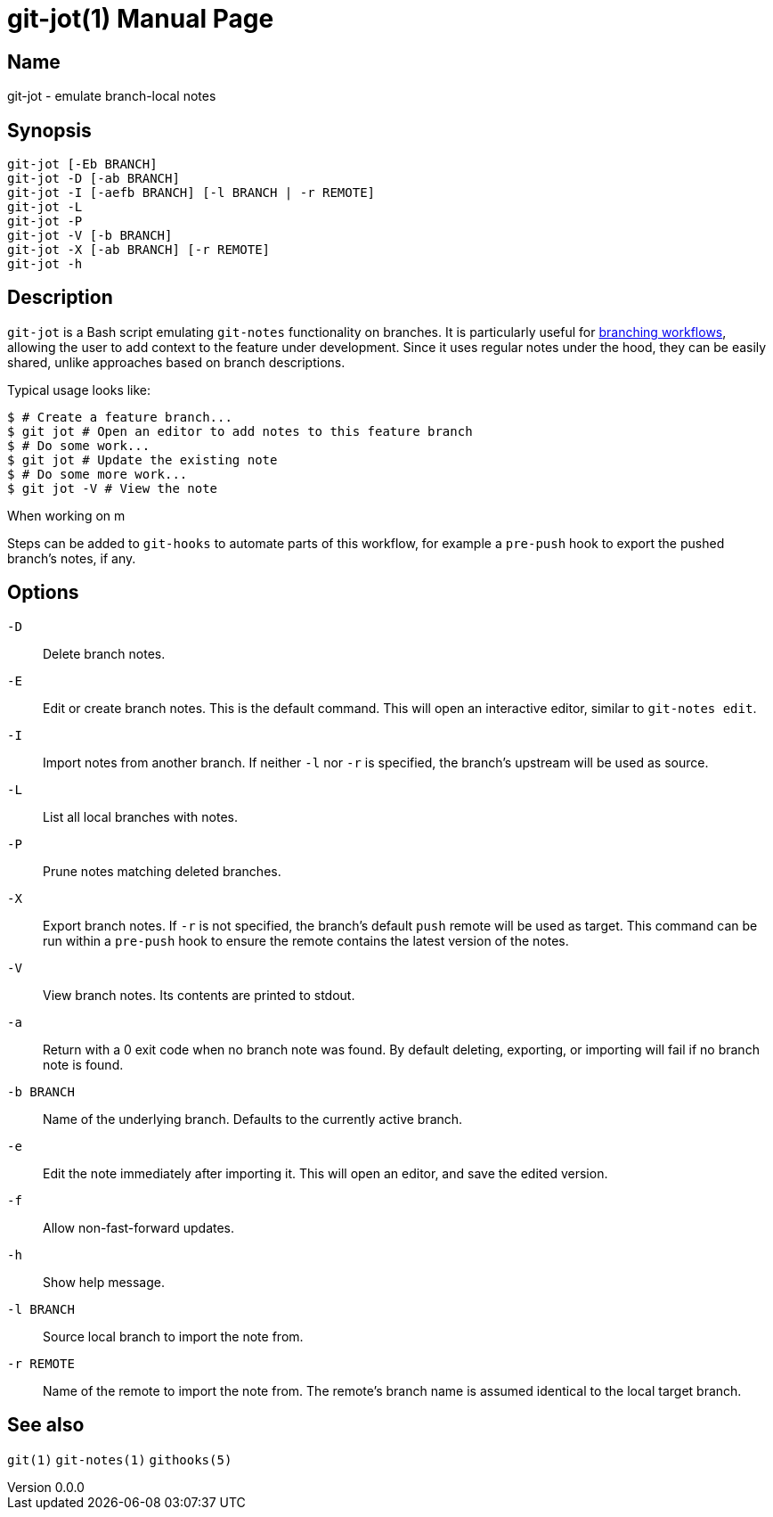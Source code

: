 ifndef::manversion[:manversion: 0.0.0]

= git-jot(1)
Matthieu Monsch <mtth@apache.org>
v{manversion}
:doctype: manpage
:manmanual: GIT-JOT
:mansource: GIT-JOT


== Name

git-jot - emulate branch-local notes


== Synopsis

[verse]
git-jot [-Eb BRANCH]
git-jot -D [-ab BRANCH]
git-jot -I [-aefb BRANCH] [-l BRANCH | -r REMOTE]
git-jot -L
git-jot -P
git-jot -V [-b BRANCH]
git-jot -X [-ab BRANCH] [-r REMOTE]
git-jot -h


== Description

`git-jot` is a Bash script emulating `git-notes` functionality on branches.
It is particularly useful for https://git-scm.com/book/en/v2/Git-Branching-Branching-Workflows[branching workflows], allowing the user to add context to the feature under development.
Since it uses regular notes under the hood, they can be easily shared, unlike approaches based on branch descriptions.

Typical usage looks like:

[source,sh]
----
$ # Create a feature branch...
$ git jot # Open an editor to add notes to this feature branch
$ # Do some work...
$ git jot # Update the existing note
$ # Do some more work...
$ git jot -V # View the note
----

When working on m

Steps can be added to `git-hooks` to automate parts of this workflow, for example a `pre-push` hook to export the pushed branch's notes, if any.


== Options

`-D`::
Delete branch notes.

`-E`::
Edit or create branch notes.
This is the default command.
This will open an interactive editor, similar to `git-notes edit`.

`-I`::
Import notes from another branch.
If neither `-l` nor `-r` is specified, the branch's upstream will be used as source.

`-L`::
List all local branches with notes.

`-P`::
Prune notes matching deleted branches.

`-X`::
Export branch notes.
If `-r` is not specified, the branch's default `push` remote will be used as target.
This command can be run within a `pre-push` hook to ensure the remote contains the latest version of the notes.

`-V`::
View branch notes.
Its contents are printed to stdout.

`-a`::
Return with a 0 exit code when no branch note was found.
By default deleting, exporting, or importing will fail if no branch note is found.

`-b BRANCH`::
Name of the underlying branch.
Defaults to the currently active branch.

`-e`::
Edit the note immediately after importing it.
This will open an editor, and save the edited version.

`-f`::
Allow non-fast-forward updates.

`-h`::
Show help message.

`-l BRANCH`::
Source local branch to import the note from.

`-r REMOTE`::
Name of the remote to import the note from.
The remote's branch name is assumed identical to the local target branch.


== See also

`git(1)`
`git-notes(1)`
`githooks(5)`
